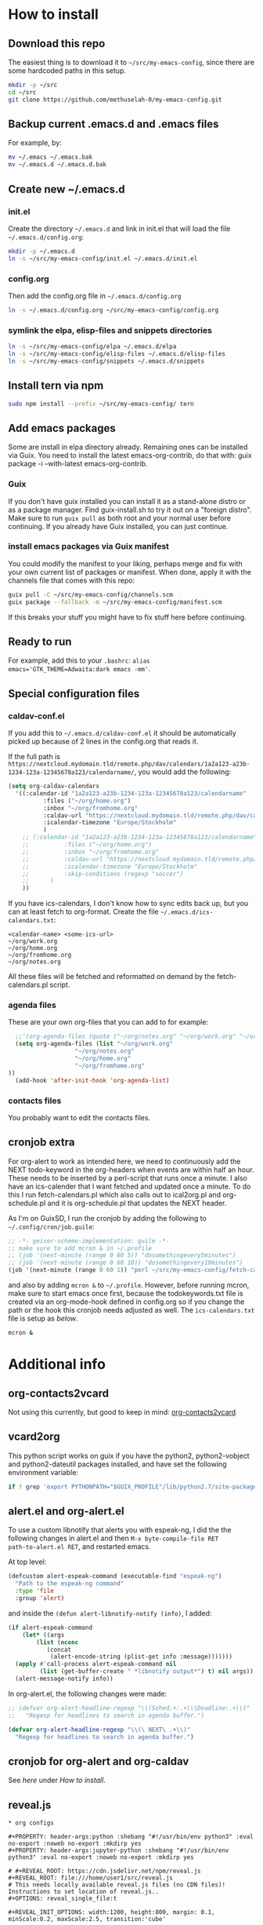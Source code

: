 * How to install
** Download this repo

The easiest thing is to download it to =~/src/my-emacs-config=, since
there are some hardcoded paths in this setup.

#+begin_src bash
  mkdir -p ~/src
  cd ~/src
  git clone https://github.com/methuselah-0/my-emacs-config.git
#+end_src

** Backup current .emacs.d and .emacs files

For example, by:

#+begin_src bash :eval never
  mv ~/.emacs ~/.emacs.bak
  mv ~/.emacs.d ~/.emacs.d.bak
#+end_src

** Create new ~/.emacs.d

*** init.el

Create the directory =~/.emacs.d= and link in init.el that will load
the file =~/.emacs.d/config.org=:

#+begin_src bash
  mkdir -p ~/.emacs.d
  ln -s ~/src/my-emacs-config/init.el ~/.emacs.d/init.el
#+end_src

*** config.org

Then add the config.org file in =~/.emacs.d/config.org=

#+begin_src bash
  ln -s ~/.emacs.d/config.org ~/src/my-emacs-config/config.org
#+end_src

*** symlink the elpa, elisp-files and snippets directories

#+begin_src bash
  ln -s ~/src/my-emacs-config/elpa ~/.emacs.d/elpa
  ln -s ~/src/my-emacs-config/elisp-files ~/.emacs.d/elisp-files
  ln -s ~/src/my-emacs-config/snippets ~/.emacs.d/snippets
#+end_src

** Install tern via npm

#+begin_src bash
  sudo npm install --prefix ~/src/my-emacs-config/ tern
#+end_src

** Add emacs packages

Some are install in elpa directory already. Remaining ones can be
installed via Guix. You need to install the latest emacs-org-contrib,
do that with: guix package -i --with-latest emacs-org-contrib.

*** Guix

If you don't have guix installed you can install it as a stand-alone
distro or as a package manager. Find guix-install.sh to try it out on
a "foreign distro". Make sure to run ~guix pull~ as both root and your
normal user before continuing. If you already have Guix installed, you
can just continue.

*** install emacs packages via Guix manifest

You could modify the manifest to your liking, perhaps merge and fix
with your own current list of packages or manifest. When done, apply
it with the channels file that comes with this repo:

#+begin_src bash
  guix pull -C ~/src/my-emacs-config/channels.scm
  guix package --fallback -m ~/src/my-emacs-config/manifest.scm
#+end_src

If this breaks your stuff you might have to fix stuff here before
continuing.

** Ready to run

For example, add this to your =.bashrc=: ~alias
emacs='GTK_THEME=Adwaita:dark emacs -mm'~.

** Special configuration files
*** caldav-conf.el

If you add this to =~/.emacs.d/caldav-conf.el= it should be
automatically picked up because of 2 lines in the config.org that
reads it.

If the full path is
=https://nextcloud.mydomain.tld/remote.php/dav/calendars/1a2a123-a23b-1234-123a-12345678a123/calendarname/=,
you would add the following:

#+begin_src emacs-lisp :eval never :tangle ~/.emacs.d/caldav-conf.el
  (setq org-caldav-calendars
	'((:calendar-id "1a2a123-a23b-1234-123a-12345678a123/calendarname"
			:files ("~/org/home.org")
			:inbox "~/org/fromhome.org"
			:caldav-url "https://nextcloud.mydomain.tld/remote.php/dav/calendars"
			:icalendar-timezone "Europe/Stockholm"
		    )
	  ;; (:calendar-id "1a2a123-a23b-1234-123a-12345678a123/calendarname"
	  ;; 	      :files ("~/org/home.org")
	  ;; 	      :inbox "~/org/fromhome.org"
	  ;; 	      :caldav-url "https://nextcloud.mydomain.tld/remote.php/dav/calendars"
	  ;; 	      :icalendar-timezone "Europe/Stockholm"
	  ;; 	      :skip-conditions (regexp "soccer")		      
	  ;; 	  )
      ))
#+end_src

If you have ics-calendars, I don't know how to sync edits back up, but
you can at least fetch to org-format. Create the file
=~/.emacs.d/ics-calendars.txt=:

#+begin_src text :tangle "~/.emacs.d/ics-calendars.txt"
<calendar-name> <some-ics-url>
~/org/work.org
~/org/home.org
~/org/fromhome.org
~/org/notes.org
#+end_src

All these files will be fetched and reformatted on demand by the
fetch-calendars.pl script.

*** agenda files

These are your own org-files that you can add to for example:

#+begin_src emacs-lisp
  ;;'(org-agenda-files (quote ("~/org/notes.org" "~/org/work.org" "~/org/home.org")))
  (setq org-agenda-files (list "~/org/work.org"
			       "~/org/notes.org"
			       "~/org/home.org"
			       "~/org/fromhome.org"
))
  (add-hook 'after-init-hook 'org-agenda-list)
#+end_src

*** contacts files

You probably want to edit the contacts files.

** cronjob extra

For org-alert to work as intended here, we need to continuously add
the NEXT todo-keyword in the org-headers when events are within half
an hour. These needs to be inserted by a perl-script that runs once a
minute. I also have an ics-calender that I want fetched and updated
once a minute. To do this I run fetch-calendars.pl which also calls
out to ical2org.pl and org-schedule.pl and it is org-schedule.pl that
updates the NEXT header.

As I'm on GuixSD, I run the cronjob by adding the following to
=~/.config/cron/job.guile=:

#+begin_src emacs-lisp :eval never :tangle ~/.config/cron/job.guile
;; -*- geiser-scheme-implementation: guile -*-
;; make sure to add mcron & in ~/.profile
;; (job '(next-minute (range 0 60 5)) "dosomethingevery5minutes")
;; (job '(next-minute (range 0 60 10)) "dosomethingevery10minutes")
(job '(next-minute (range 0 60 1)) "perl ~/src/my-emacs-config/fetch-calendars.pl ~/.emacs.d/ics-calendars.txt ~/.emacs.d/todokeywords.txt")
#+end_src

and also by adding =mcron &= to =~/.profile=. However, before running
mcron, make sure to start emacs once first, because the
todokeywords.txt file is created via an org-mode-hook defined in
config.org so if you change the path or the hook this cronjob needs
adjusted as well. The =ics-calendars.txt= file is setup as [[*caldav-conf.el][below]].


#+begin_src bash :eval never :tangle ~/.profile
mcron &
#+end_src

* Additional info
** org-contacts2vcard

Not using this currently, but good to keep in mind: [[https://github.com/novoid/org-contacts2vcard][org-contacts2vcard]]

** vcard2org

This python script works on guix if you have the python2,
python2-vobject and python2-dateutil packages installed, and have set
the following environment variable:

#+begin_src bash
  if ! grep 'export PYTHONPATH="$GUIX_PROFILE"/lib/python2.7/site-packages"${PYTHONPATH:+:}${PYTHONPATH}"' ~/.bashrc; then echo 'export PYTHONPATH=~/.guix-profile/lib/python2.7/site-packages"${PYTHONPATH:+:}${PYTHONPATH}"' >> ~/.bashrc ; fi
#+end_src

** alert.el and org-alert.el

To use a custom libnotify that alerts you with espeak-ng, I did the
the following changes in alert.el and then ~M-x byte-compile-file RET
path-to-alert.el RET~, and restarted emacs.

At top level:

#+begin_src emacs-lisp :eval never
(defcustom alert-espeak-command (executable-find "espeak-ng")
  "Path to the espeak-ng command"
  :type 'file
  :group 'alert)
#+end_src

and inside the ~(defun alert-libnotify-notify (info)~, I added:

#+begin_src emacs-lisp :eval never
  (if alert-espeak-command
      (let* ((args
	      (list (nconc
		     (concat
		      (alert-encode-string (plist-get info :message)))))))
	(apply #'call-process alert-espeak-command nil
	       (list (get-buffer-create " *libnotify output*") t) nil args))
    (alert-message-notify info))
#+end_src

In org-alert.el, the following changes were made:

#+begin_src emacs-lisp :eval never
;; (defvar org-alert-headline-regexp "\\(Sched.+:.+\\|Deadline:.+\\)"
;;   "Regexp for headlines to search in agenda buffer.")

(defvar org-alert-headline-regexp "\\(\ NEXT\ .+\\)"
  "Regexp for headlines to search in agenda buffer.")
#+end_src

** cronjob for org-alert and org-caldav

See [[*cronjob extra][here]] under [[*How to install][How to install]].

** reveal.js

#+begin_src text
  ,* org configs

  ,#+PROPERTY: header-args:python :shebang "#!/usr/bin/env python3" :eval no-export :noweb no-export :mkdirp yes
  ,#+PROPERTY: header-args:jupyter-python :shebang "#!/usr/bin/env python3" :eval no-export :noweb no-export :mkdirp yes

  # #+REVEAL_ROOT: https://cdn.jsdelivr.net/npm/reveal.js
  ,#+REVEAL_ROOT: file:///home/user1/src/reveal.js
  # This needs locally available reveal.js files (no CDN files)! Instructions to set location of reveal.js..
  ,#+OPTIONS: reveal_single_file:t

  ,#+REVEAL_INIT_OPTIONS: width:1200, height:800, margin: 0.1, minScale:0.2, maxScale:2.5, transition:'cube'

  # file:///d:/reveal.js

  # Export defaults
  # Toggle TeX-like syntax for sub- and superscripts. If you write
  # "^:{}", b{b}b-:t will be interpreted, but the simple bbb-:t will be
  # left as it is (org-export-with-sub-superscripts).
  ,#+OPTIONS: ^:{}

  # Export with latex interpreted
  ,#+OPTIONS: tex:t
  # #+OPTIONS: tex:t

  # Export with footnotes
  ,#+OPTIONS: f:t

  # Export with emphasized text
  ,#+OPTIONS: *:t

  # nil does not export; t exports; verbatim keeps everything in verbatim (org-export-with-latex).
  ,#+OPTIONS: tex:verbatim

  # Export with special strings
  # #+OPTIONS: -:t

  # Export with tables
  ,#+OPTIONS: |:t

  # Export with fixed-width
  ,#+OPTIONS: ::t

  # Only keep the first level in table-of-contents
  # #+OPTIONS: toc:1
  # edit: create separate
  ,#+OPTIONS: toc:nil
#+end_src

